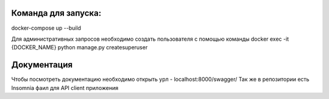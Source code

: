 Команда для запуска:
--------------------
docker-compose up --build

Для административных запросов необходимо создать пользователя с помощью команды
docker exec -it {DOCKER_NAME} python manage.py createsuperuser


Документация
------------
Чтобы посмотреть документацию необходимо открыть урл - localhost:8000/swagger/
Так же в репозитории есть Insomnia фаил для API client приложения


